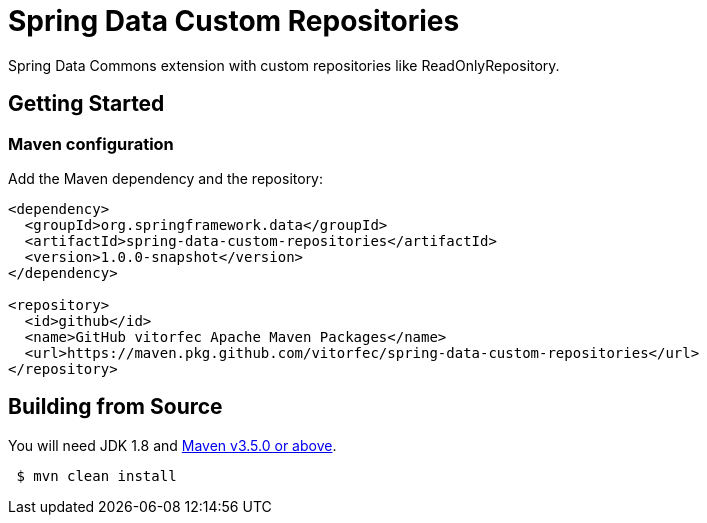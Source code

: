 = Spring Data Custom Repositories

Spring Data Commons extension with custom repositories like ReadOnlyRepository.

== Getting Started

=== Maven configuration

Add the Maven dependency and the repository:

[source,xml]
----
<dependency>
  <groupId>org.springframework.data</groupId>
  <artifactId>spring-data-custom-repositories</artifactId>
  <version>1.0.0-snapshot</version>
</dependency>
    
<repository>
  <id>github</id>
  <name>GitHub vitorfec Apache Maven Packages</name>
  <url>https://maven.pkg.github.com/vitorfec/spring-data-custom-repositories</url>
</repository>
----

== Building from Source

You  will need JDK 1.8 and https://maven.apache.org/run-maven/index.html[Maven v3.5.0 or above].

[source,bash]
----
 $ mvn clean install
----
